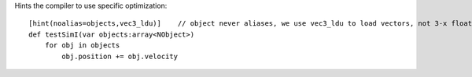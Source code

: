 Hints the compiler to use specific optimization::

    [hint(noalias=objects,vec3_ldu)]    // object never aliases, we use vec3_ldu to load vectors, not 3-x float reads
    def testSimI(var objects:array<NObject>)
        for obj in objects
            obj.position += obj.velocity

